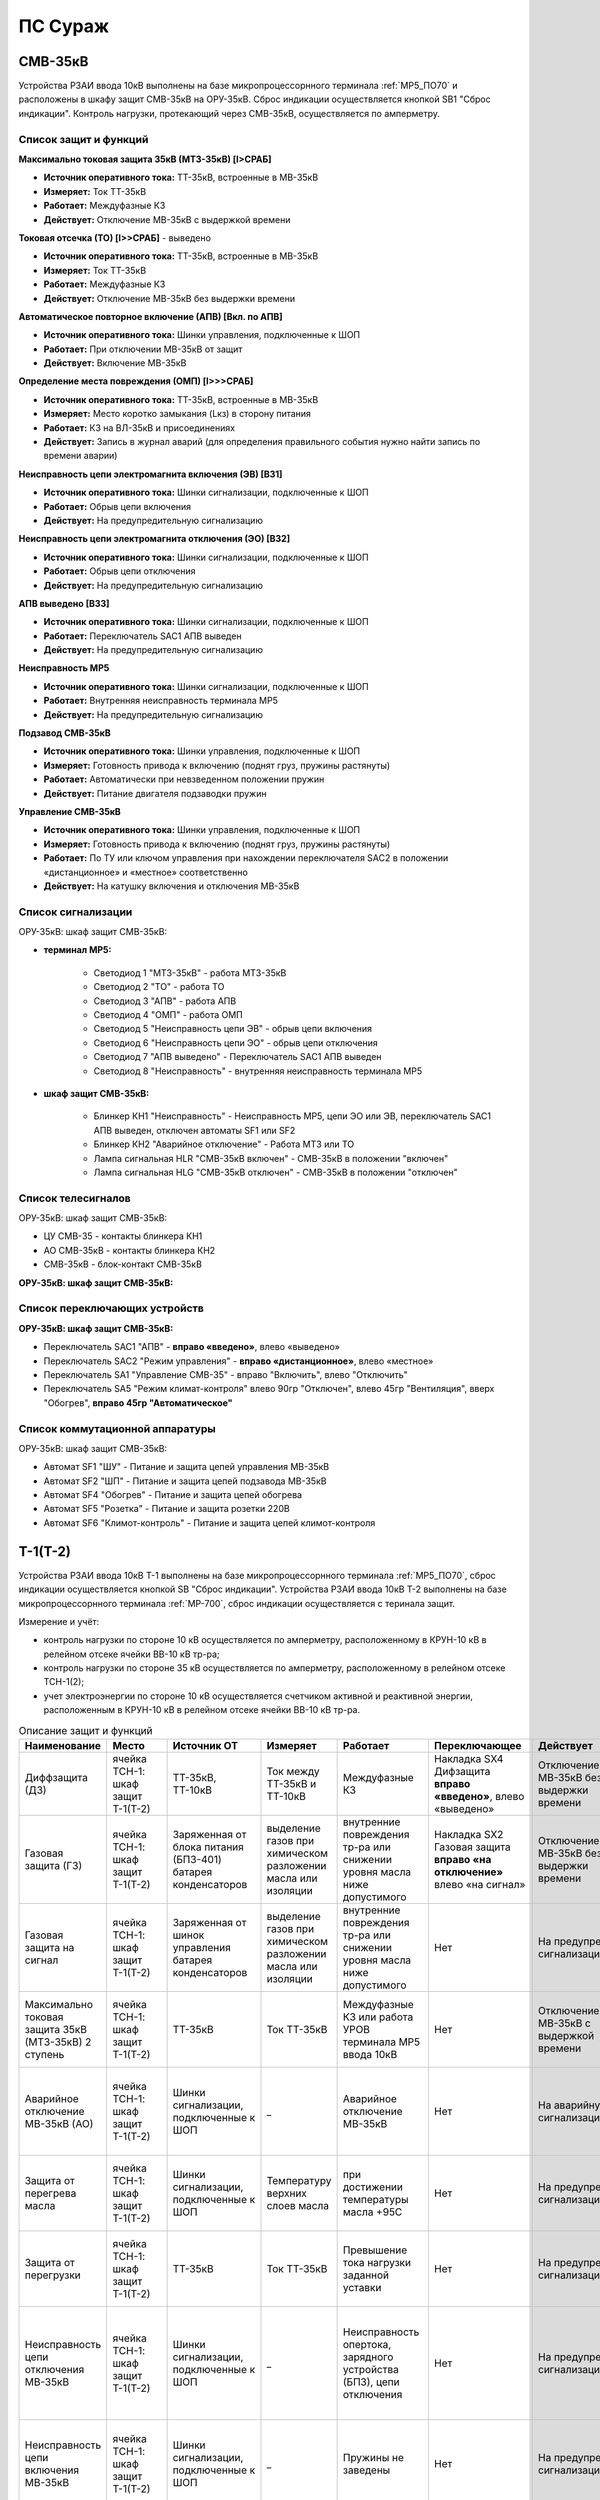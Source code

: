 ﻿ПС Сураж
===========

СМВ-35кВ
-----------

Устройства РЗАИ ввода 10кВ выполнены на базе микропроцессорнного терминала :ref:`МР5_ПО70` и расположены в шкафу защит СМВ-35кВ на ОРУ-35кВ. 
Сброс индикации осуществляется кнопкой SB1 "Сброс индикации". Контроль нагрузки, протекающий через СМВ-35кВ, осуществляется по амперметру.

Список защит и функций
......................................................

**Максимально токовая защита 35кВ (МТЗ-35кВ) [I>СРАБ]**

- **Источник оперативного тока:** ТТ-35кВ, встроенные в МВ-35кВ

- **Измеряет:** Ток ТТ-35кВ

- **Работает:** Междуфазные КЗ

- **Действует:** Отключение МВ-35кВ с выдержкой времени

**Токовая отсечка (ТО) [I>>СРАБ]** - выведено

- **Источник оперативного тока:** ТТ-35кВ, встроенные в МВ-35кВ

- **Измеряет:** Ток ТТ-35кВ

- **Работает:** Междуфазные КЗ

- **Действует:** Отключение МВ-35кВ без выдержки времени

**Автоматическое повторное включение (АПВ) [Вкл. по АПВ]** 

- **Источник оперативного тока:** Шинки управления, подключенные к ШОП

- **Работает:** При отключении МВ-35кВ от защит

- **Действует:** Включение МВ-35кВ

**Определение места повреждения (ОМП) [I>>>СРАБ]** 

- **Источник оперативного тока:** ТТ-35кВ, встроенные в МВ-35кВ

- **Измеряет:** Место коротко замыкания (Lкз) в сторону питания

- **Работает:** КЗ на ВЛ-35кВ и присоединениях

- **Действует:** Запись в журнал аварий (для определения правильного события нужно найти запись по времени аварии)

**Неисправность цепи электромагнита включения (ЭВ) [ВЗ1]** 

- **Источник оперативного тока:** Шинки сигнализации, подключенные к ШОП

- **Работает:** Обрыв цепи включения

- **Действует:** На предупредительную сигнализацию

**Неисправность цепи электромагнита отключения (ЭО) [ВЗ2]** 

- **Источник оперативного тока:** Шинки сигнализации, подключенные к ШОП

- **Работает:** Обрыв цепи отключения

- **Действует:** На предупредительную сигнализацию

**АПВ выведено [ВЗ3]** 

- **Источник оперативного тока:** Шинки сигнализации, подключенные к ШОП

- **Работает:** Переключатель SАС1 АПВ выведен

- **Действует:** На предупредительную сигнализацию

**Неисправность МР5** 

- **Источник оперативного тока:** Шинки сигнализации, подключенные к ШОП

- **Работает:** Внутренняя неисправность терминала МР5

- **Действует:** На предупредительную сигнализацию

**Подзавод СМВ-35кВ** 

- **Источник оперативного тока:** Шинки управления, подключенные к ШОП

- **Измеряет:** Готовность привода к включению (поднят груз, пружины растянуты)

- **Работает:** Автоматически при невзведенном положении пружин

- **Действует:** Питание двигателя подзаводки пружин

**Управление СМВ-35кВ** 

- **Источник оперативного тока:** Шинки управления, подключенные к ШОП

- **Измеряет:** Готовность привода к включению (поднят груз, пружины растянуты)

- **Работает:** По ТУ или ключом управления при нахождении переключателя SАС2 в положении «дистанционное» и «местное» соответственно

- **Действует:** На катушку включения и отключения МВ-35кВ 

Список сигнализации 
........................................

ОРУ-35кВ: шкаф защит СМВ-35кВ: 

- **терминал МР5:**

	- Светодиод 1 "МТЗ-35кВ" - работа МТЗ-35кВ

	- Светодиод 2 "ТО" - работа ТО

	- Светодиод 3 "АПВ" - работа АПВ

	- Светодиод 4 "ОМП" - работа ОМП

	- Светодиод 5 "Неисправность цепи ЭВ" - обрыв цепи включения

	- Светодиод 6 "Неисправность цепи ЭО" - обрыв цепи отключения

	- Светодиод 7 "АПВ выведено" - Переключатель SАС1 АПВ выведен

	- Светодиод 8 "Неисправность" - внутренняя неисправность терминала МР5

- **шкаф защит СМВ-35кВ:**

	- Блинкер КН1 "Неисправность" - Неисправность МР5, цепи ЭО или ЭВ, переключатель SАС1 АПВ выведен, отключен автоматы SF1 или SF2

	- Блинкер КН2 "Аварийное отключение" - Работа МТЗ или ТО

	- Лампа сигнальная HLR "СМВ-35кВ включен" - СМВ-35кВ в положении "включен"

	- Лампа сигнальная HLG "СМВ-35кВ отключен" - СМВ-35кВ в положении "отключен"

Список телесигналов 
........................................

ОРУ-35кВ: шкаф защит СМВ-35кВ:

- ЦУ СМВ-35 - контакты блинкера КН1

- АО СМВ-35кВ - контакты блинкера КН2

- СМВ-35кВ - блок-контакт СМВ-35кВ

**ОРУ-35кВ: шкаф защит СМВ-35кВ:**

Список переключающих устройств
........................................

**ОРУ-35кВ: шкаф защит СМВ-35кВ:**

- Переключатель SАС1 "АПВ" - **вправо «введено»**, влево «выведено»

- Переключатель SАС2 "Режим управления" - **вправо «дистанционное»**, влево «местное»

- Переключатель SА1 "Управление СМВ-35" - вправо "Включить", влево "Отключить"

- Переключатель SA5 "Режим климат-контроля" влево 90гр "Отключен", влево 45гр "Вентиляция", вверх "Обогрев", **вправо 45гр "Автоматическое"**

Список коммутационной аппаратуры
........................................

ОРУ-35кВ: шкаф защит СМВ-35кВ:

- Автомат SF1 "ШУ" - Питание и защита цепей управления МВ-35кВ

- Автомат SF2 "ШП" - Питание и защита цепей подзавода МВ-35кВ

- Автомат SF4 "Обогрев" - Питание и защита цепей обогрева

- Автомат SF5 "Розетка" - Питание и защита розетки 220В

- Автомат SF6 "Климот-контроль" - Питание и защита цепей климот-контроля

Т-1(Т-2)
-----------

Устройства РЗАИ ввода 10кВ Т-1 выполнены на базе микропроцессорнного терминала :ref:`МР5_ПО70`, сброс индикации осуществляется кнопкой SB "Сброс индикации".
Устройства РЗАИ ввода 10кВ Т-2 выполнены на базе микропроцессорнного терминала :ref:`МР-700`, сброс индикации осуществляется с теринала защит. 

Измерение и учёт:

- контроль нагрузки по стороне 10 кВ осуществляется по амперметру, расположенному в КРУН-10 кВ в релейном отсеке ячейки ВВ-10 кВ тр-ра; 

- контроль нагрузки по стороне 35 кВ осуществляется по амперметру, расположенному в релейном отсеке ТСН-1(2); 

- учет электроэнергии по стороне 10 кВ осуществляется счетчиком активной и реактивной энергии, расположенным в КРУН-10 кВ в релейном отсеке ячейки ВВ-10 кВ тр-ра.  

.. list-table:: Описание защит и функций
   :class: longtable
   :widths: 10 10 10 10 10 10 10 10 
   :header-rows: 1

   * - Наименование  
     - Место 
     - Источник ОТ
     - Измеряет
     - Работает
     - Переключающее 
     - Действует
     - Сигнализация
   * - Диффзащита (ДЗ)
     - ячейка ТСН-1: шкаф защит Т-1(Т-2)
     - ТТ-35кВ, ТТ-10кВ
     - Ток между ТТ-35кВ и ТТ-10кВ
     - Междуфазные КЗ
     - Накладка SX4 Дифзащита **вправо «введено»**, влево «выведено»
     - Отключение МВ-35кВ без выдержки времени
     - Блинкер КН1 Дифзащита, ТС: ДЗ Т1(Т2) – контакты блинкера КН1
   * - Газовая защита (ГЗ)
     - ячейка ТСН-1: шкаф защит Т-1(Т-2)
     - Заряженная от блока питания (БПЗ-401) батарея конденсаторов
     - выделение газов при химическом разложении масла или изоляции
     - внутренние повреждения тр-ра или снижении уровня масла ниже допустимого
     - Накладка SX2 Газовая защита **вправо «на отключение»** влево «на сигнал»
     - Отключение МВ-35кВ без выдержки времени
     - Блинкер КН3 Газовая защита, ТС: ГЗ.на откл Т1(Т2) – контакты блинкера КН3
   * - Газовая защита на сигнал
     - ячейка ТСН-1: шкаф защит Т-1(Т-2)
     - Заряженная от шинок управления батарея конденсаторов
     - выделение газов при химическом разложении масла или изоляции
     - внутренние повреждения тр-ра или снижении уровня масла ниже допустимого
     - Нет
     - На предупред. сигнализацию
     - Блинкер КН9 Газовая защита на сигнал, ТС: ГЗ на сигнал Т1(Т2) – контакты блинкера КН3
   * - Максимально токовая защита 35кВ (МТЗ-35кВ) 2 ступень 
     - ячейка ТСН-1: шкаф защит Т-1(Т-2)
     - ТТ-35кВ
     - Ток ТТ-35кВ
     - Междуфазные КЗ или работа УРОВ терминала МР5 ввода 10кВ
     - Нет
     - Отключение МВ-35кВ с выдержкой времени
     - Блинкер КН2 МТЗ-35кВ, ТС: МТЗ-35кВ Т1(Т2) - контакты блинкера КН2
   * - Аварийное отключение МВ-35кВ (АО)
     - ячейка ТСН-1: шкаф защит Т-1(Т-2)
     - Шинки сигнализации, подключенные к ШОП
     - _ 
     - Аварийное отключение МВ-35кВ 
     - Нет
     - На аварийную сигнализацию
     - Блинкер КН11 Аварийное отключение, ТС: АО МВ-35кВ Т1(Т2) - контакты блинкера КН11
   * - Защита от перегрева масла
     - ячейка ТСН-1: шкаф защит Т-1(Т-2)
     - Шинки сигнализации, подключенные к ШОП
     - Температуру верхних слоев масла  
     - при достижении температуры масла +95С 
     - Нет
     - На предупред. сигнализацию
     - Блинкер КН8 Перегрев, ТС: Перегрев Т1(Т2) - контакты блинкера КН8
   * - Защита от перегрузки
     - ячейка ТСН-1: шкаф защит Т-1(Т-2)
     - ТТ-35кВ
     - Ток ТТ-35кВ 
     - Превышение тока нагрузки заданной уставки 
     - Нет
     - На предупред. сигнализацию
     - Блинкер КН7 Пегрузка, ТС: Перегруз Т1(Т2) - контакты блинкера КН7
   * - Неисправность цепи отключения МВ-35кВ 
     - ячейка ТСН-1: шкаф защит Т-1(Т-2)
     - Шинки сигнализации, подключенные к ШОП
     - _ 
     - Неисправность опертока, зарядного устройства (БПЗ), цепи отключения
     - Нет
     - На предупред. сигнализацию 
     - Блинкер КН5 неисправность цепи откл.МВ-35кВ или БПЗ, ТС: Неисправность БПЗ Т1(Т2) - контакты блинкера КН5
   * - Неисправность цепи включения МВ-35кВ
     - ячейка ТСН-1: шкаф защит Т-1(Т-2)
     - Шинки сигнализации, подключенные к ШОП
     - _ 
     - Пружины не заведены
     - Нет
     - На предупред. сигнализацию
     - Блинкер КН6 пружины не заведены, ТС: привод не готов 35 Т1(Т2) - контакты блинкера КН5
   * - АВР МВ-35кВ Т-1
     - ячейка ТСН-1: шкаф защит Т-1
     - Шинки управления, подключенные к ШОП
     - Сигнал на включение с терминала МР-700 ячеки ВВ-10кВ Т-2 [ВЗ4], блокируется с выдержкой времени [ВЗ5]
     - Отключение ВВ-10кВ Т-2 от защит Т-2 или ЗМН
     - Накладка SX5 АВР-35кВ Т-1 **вправо «введено»** влево «выведено»
     - На включение МВ-35кВ Т-1
     - Блинкер КН10 АВР-35кВ Т-1
   * - Управление МВ-35кВ Т-1(Т-2)
     - ячейка ТСН-1: шкаф защит Т-1(Т-2)
     - Шинки управления, подключенные к ШОП
     - Положение МВ-35кВ  
     - По ТУ или при переводе ключа управления SA1 «КУ МВ-35»: вправо "Включить", влево "Отключить"
     - Переключатель SX3 ТУ 
     - На катушку включения и отключения МВ-35кВ  
     - Лампа сигнальная HLR "МВ-35кВ включен", HLG "МВ-35кВ ключен", ТС: МВ-35кВ Т1(Т2) - пром реле повторитель блок-контакта МВ-35кВ
   * - Подзавод МВ-35кВ Т-1(Т-2)
     - ячейка ТСН-1: шкаф защит Т-1(Т-2)
     - Шинки питания, подключенные к ТСН
     - Готовность привода к включению (поднят груз, пружины растянуты) 
     - автоматически при невзведенном положении пружин по включенному положению МВ-35кВ или при переводе накладки SX1 в положение "выведено"
     - Накладка SX1 «Блокир. от многокр.вкл.» **вправо «введено»** влево «выведено» - для обеспечения однократности включения МВ-35кВ на КЗ
     - Питание двигателя подзаводки пружин 
     - НЕТ
   * - МТЗ-10кВ [I>СРАБ]
     - ячейка ВВ-10кВ Т-1(Т-2): терминал МР5 (МР700)
     - ТТ-10кВ
     - Ток ТТ-10кВ
     - Междуфазные КЗ
     - Нет
     - Отключение ВВ-10кВ и МВ-35кВ с выдержкой времени
     - Светодиод 1 МТЗ-10кВ, ТС: МТЗ-10 Т1 - терминал МР5 реле5
   * - Отключение от защит тр-ра [ВЗ2]
     - ячейка ВВ-10кВ Т-1(Т-2): терминал МР5 (МР700)
     - Предварительно заряженная от блока питания (БПТМ-610) батарея конденсаторов
     - _
     - Газовая защита, отключенное положение МВ-35кВ
     - Нет
     - Отключение ВВ-10кВ без выдержки времени
     - Светодиод 2 Отключение от защит тр-ра
   * - Неисправность шинок питания (ШП) [ВЗ6]
     - ячейка ВВ-10кВ Т-1(Т-2): терминал МР5 (МР700)
     - Шинки сигнализации, подключенные к ШОП
     - Напряжение ШП
     - Неисправность ШП
     - Нет
     - На предупред. сигнализацию
     - Светодиод 3 Неисправность ШП
   * - Неисправность цепи отключения [ВЗ3]
     - ячейка ВВ-10кВ Т-1(Т-2): терминал МР5 (МР700)
     - Шинки сигнализации, подключенные к ШОП
     - _
     - Обрыв цепи отключения
     - Нет
     - На предупред. сигнализацию
     - Светодиод 4 Неисправность цепи отключения
   * - УРОВ [Работа УРОВ]
     - ячейка ВВ-10кВ Т-1(Т-2): терминал МР5 (МР700)
     - ТТ-35кВ
     - Ток ТТ-10кВ
     - Отказ отключения ВВ-10кВ  
     - Нет
     - На отключение МВ-35кВ с выдержкой времени
     - Светодиод 5 УРОВ
   * - Аварийное отключение ВВ-10кВ
     - ячейка ВВ-10кВ Т-1(Т-2): терминал МР5 (МР700)
     - Шинки сигнализации, подключенные к ШОП
     - _
     - Аварийное отключение ВВ-10кВ  
     - Нет
     - На аварийную сигнализацию
     - Светодиод 6 Аарийное отключение или блинкер КН3 Аварийное отключение, ТС: АО ВВ-10кВ Т1(Т2) - контакты блинкера КН3
   * - Защита минимального напряжения Т-2 (ЗМН) [U<СРАБ]
     - ячейка ВВ-10кВ Т-2: терминал МР700
     - Шинки управления, подключенные к ШОП
     - напряжение на ТСН-2 (после рубильника 0,22 кВ) и на ТН-10кВ 2с (после н/в автомата)
     - при исчезновении напряжения на ТСН-2 и на ТН-10кВ 2с 
     - Накладка SX2 ЗМН Т-2 **вправо «введено»** влево «выведено»
     - На отключение ВВ-10кВ
     - Светодиод 7 ЗМН Т-2
   * - АВР ВВ-10кВ Т-1 [ВЗ5]
     - ячейка ВВ-10кВ Т-2: терминал МР700
     - Шинки управления, подключенные к ШОП
     - Сигнал на включение с терминала МР-700 ячеки ВВ-10кВ Т-2 [ВЗ7], блокируется с выдержкой времени [ВЗ5]
     - Отключение ВВ-10кВ Т-2 от защит Т-2 или ЗМН 
     - НЕТ
     - На включение ВВ-10кВ
     - Светодиод 7 АВР-10кВ Т-1, ТС: УВРТ вкл 10 Т1 - терминал МР5 реле6 
   * - Неисправность цепи включения [ВЗ4]
     - ячейка ВВ-10кВ Т-1: терминал МР5 (МР700)
     - Шинки сигнализации, подключенные к ШОП
     - _
     - Обрыв цепи включения
     - Нет
     - На предупред. сигнализацию
     - Светодиод 8 Неисправность цепи включения
   * - МТЗ-35кВ 1 ступень
     - ячейка ВВ-10кВ Т-1(Т-2): релейный отсек
     - ТТ-10кВ
     - Ток ТТ-35кВ
     - Междуфазные КЗ
     - Нет
     - Отключение ВВ-10кВ Т-1(Т-2) с выдержкой времени
     - Блинкер КН1 МТЗ-35кВ, ТС: МТЗ-35 1ст. - контакты блинкера КН1
   * - Ускорение МТЗ-10кВ отходящих линий 10кВ[ВЗ1]
     - ячейка ВВ-10кВ Т-1(Т-2): релейный отсек
     - Оперативные цепи отходящих линий
     - Ток ТТ-10кВ
     - Междуфазные КЗ
     - Переключатель (накладка) SА3(SX3) Каскад **вправо «введено»** влево «выведено»
     - Отключение ВВ-10кВ отходящих линий с выдержкой времени, на которых есть пуск защит (каскад)
     - Блинкер КН2 Каскад, ТС: КАСКАД Т1(Т2) - контакты блинкера КН2
   * - Неисправность 
     - ячейка ВВ-10кВ Т-1(Т-2): релейный отсек
     - Шинки сигнализации, подключенные к ШОП
     - _
     - Неисправность МР5, отключен автомат SF2 "ШП", работа ВЗ3 или ВЗ4
     - Нет
     - На предупред. сигнализацию
     - Блинкер КН4 Неисправность, ТС: ЦУ ВВ-10 Т1(Т2) - контакты блинкера КН4
   * - Управление ВВ-10кВ Т-1(Т-2)
     - ячейка ВВ-10кВ Т-1(Т-2): релейный отсек
     - Шинки управления, подключенные к ШОП
     - Положение ВВ-10кВ  
     - От дистанционного пульта управления розетками управления: "Включить", "Отключить"
     - Переключатель SА1 Режим управления **вправо «дистанционное»** влево «местное»
     - На катушку включения и отключения ВВ-10кВ соответственно 
     - Светодиоды МР5(МР-700) или механический указатель в приводе ВВ-10кВ, ТС: ВВ-10кВ Т1(Т2) - блок-контакт ВВ-10кВ
   * - Определение места повреждения [I>>>СРАБ]
     - ячейка ВВ-10кВ Т-1(Т-2): терминал МР5 (МР700)
     - Шинки управления, подключенные к ШОП
     - Место коротко замыкания  
     - При КЗ на ВЛ-10кВ
     - НЕТ
     - Запись в журнал аварий 
     - Светодиод журнал аварий

.. list-table:: Коммутационные аппараты
   :class: longtable
   :widths: 30 30 30 30 30 
   :header-rows: 1

   * - Обозначение по схеме 
     - Наименование
     - Место установки
     - Нормальное положение
     - Назаначение
   * - автомат SF1
     - ШУ
     - КРУН-10кВ ячейка ВВ-10кВ Т-1(2)
     - Включен
     - Питание и защита цепей управления ВВ-10кВ Т1(2) и БПТМ-610
   * - автомат SF2
     - ШП
     - КРУН-10кВ ячейка ВВ-10кВ Т-1(2)
     - Включен
     - Питание и защита цепи соленоида включения ВВ-10кВ
   * - автомат SF1
     - ШУ МВ-35кВ Т-1(2)
     - КРУН-10кВ ячейка ТСН-1(2): шкаф защит Т-1(2)
     - Включен
     - Питание и защита цепей управления МВ-35кВ и защит Т-1(2)
   * - автомат SF
     - U от ТСН-2
     - КРУН-10кВ ячейка ТСН-2
     - Включен
     - Питание и защита цепей управления МВ-35кВ и защит Т-1(2)
   * - Блок испытательный SG1
     - Цепи тока учета электроэнерги
     - КРУН-10кВ ячейка ВВ-10кВ Т-1(2)
     - Вставлен
     - Питание токовых цепей учёта электроэнергии и изменрений ВВ-10кВ Т-1(2)
   * - Блок испытательный SG2
     - Цепи напряжения учета электроэнерги
     - КРУН-10кВ ячейка ВВ-10кВ Т-1(2)
     - Вставлен
     - Питание цепей напряжения учёта ВВ-10кВ Т-1(2)   

СВВ-10кВ 
---------------------

Устройства РЗАИ СВВ-10кВ выполнены на электромеханической базе. 
Контроль нагрузки на линии осуществляется по амперметру, расположенному на релейной панели релейного отсека ячейки ВВ-10кВ. 

.. list-table:: Описание защит и функций
   :class: longtable
   :widths: 10 10 10 10 10 10 10 10 
   :header-rows: 1

   * - Наименование  
     - Место 
     - Источник ОТ
     - Измеряет
     - Работает
     - Переключающее 
     - Действует
     - Сигнализация
   * - Максимально токовая защита (МТЗ) 
     - ячейка СВВ-10кВ 
     - ТТ-10кВ
     - Ток ТТ-10кВ
     - Междуфазные КЗ
     - Нет
     - Отключение ВВ-10кВ с выдержкой времени
     - Блинкер КН1 МТЗ, ТС: МТЗ СВВ-10 - контакты блинкера КН1
   * - Аварийное отключение (АО)
     - ячейка СВВ-10кВ 
     - Шинки сигнализации, подключенные к ШОП
     - _ 
     - Аварийное отключение ВВ-10кВ 
     - Нет
     - На аварийную сигнализацию
     - Блинкер КН3 Аварийное отключение, ТС: АО СВВ-10 - контакты блинкера КН3
   * - Неисправность 
     - ячейка СВВ-10кВ  
     - Шинки сигнализации, подключенные к ШОП
     - _ 
     - Отключен автомат SF1 ШУ  
     - Нет
     - На предупредительную сигнализацию
     - Блинкер КН4 Отключен автомат, ТС: ЦУ СВВ-10 - контакты блинкера КН4
   * - Управление СВВ-10кВ 
     - ячейка СВВ-10кВ 
     - Шинки управления, подключенные к ШОП
     - Положение ВВ-10кВ  
     - От дистанционного пульта управления на розетки управления: "Включить", "Отключить"
     - Переключатель SX1 ТУ
     - На катушку включения и отключения ВВ-10кВ соответственно 
     - Механический указатель в приводе ВВ-10кВ, ТС: СВВ-10кВ - блок-контакт ВВ-10кВ

.. list-table:: Коммутационные аппараты
   :widths: 30 30 30 30 30 
   :header-rows: 1

   * - Обозначение по схеме 
     - Наименование
     - Место установки
     - Нормальное положение
     - Назаначение
   * - автомат SF1
     - ШУ
     - КРУН-10кВ ячейка СВВ-10кВ 
     - Включен
     - Питание и защита цепей управления СВВ-10кВ 
   * - автомат SF2
     - ШП
     - КРУН-10кВ ячейка СВВ-10кВ 
     - Включен
     - Питание и защита цепи соленоида включения СВВ-10кВ

ВВ-10кВ линии 10кВ
---------------------

Устройства РЗАИ ВВ-10кВ отходящей линии выполнены на электромеханической базе. Измерение и учёт:

- контроль нагрузки на линии осуществляется по амперметру, расположенному на релейной панели релейного отсека ячейки ВВ-10кВ; 

- учет электроэнергии осуществляется электросчетчиком, расположенным в релейном отсеке ячейки ВВ-10кВ. 

.. list-table:: Описание защит и функций
   :class: longtable
   :widths: 10 10 10 10 10 10 10 10 
   :header-rows: 1

   * - Наименование  
     - Место 
     - Источник ОТ
     - Измеряет
     - Работает
     - Переключающее 
     - Действует
     - Сигнализация
   * - Токовая отсечка (ТО) 
     - ячейка ВВ-10кВ линии 10кВ релейный отсек 
     - ТТ-10кВ
     - Ток ТТ-10кВ
     - Междуфазные КЗ
     - Нет
     - Отключение ВВ-10кВ без выдержки времени
     - Блинкер КН1 ТО, ТС: ТО Ф - контакты блинкера КН1
   * - Максимально токовая защита (МТЗ) 
     - ячейка ВВ-10кВ линии 10кВ релейный отсек
     - ТТ-10кВ
     - Ток ТТ-10кВ
     - Междуфазные КЗ
     - Нет
     - Отключение ВВ-10кВ с выдержкой времени
     - Блинкер КН2 МТЗ, ТС: МТЗ Ф - контакты блинкера КН2
   * - Автоматическое повторное включение (АПВ) 
     - ячейка ВВ-10кВ линии 10кВ релейный отсек 
     - Шинки управления, подключенные к ШОП
     - _
     - Отключение ВВ-10кВ от защит (блокируется 10с после включения)
     - Переключатель SX2 АПВ **вправо «введено»**, влево «выведено»
     - Включение ВВ-10кВ 
     - Блинкер КН3 АПВ, ТС: АПВ Ф - контакты блинкера КН3
   * - Аварийное отключение (АО)
     - ячейка ВВ-10кВ линии 10кВ релейный отсек 
     - Шинки сигнализации, подключенные к ШОП
     - _ 
     - Аварийное отключение ВВ-10кВ 
     - Нет
     - На аварийную сигнализацию
     - Блинкер КН4 Аварийное отключение, ТС: АО Ф - контакты блинкера КН4
   * - Неисправность 
     - ячейка ВВ-10кВ линии 10кВ релейный отсек 
     - Шинки сигнализации, подключенные к ШОП
     - _ 
     - Отключен автомат SF1 ШУ или SF2 ШП 
     - Нет
     - На предупредительную сигнализацию
     - Блинкер КН5 Неисправность ЦУ, ТС: ЦУ Ф - контакты блинкера КН5
   * - Управление ВВ-10кВ отходящей линии 10кВ
     - ячейка ВВ-10кВ отходящей линии 10кВ
     - Шинки управления, подключенные к ШОП
     - Положение ВВ-10кВ  
     - От дистанционного пульта управления на розетки управления: "Включить", "Отключить"
     - переключатель SX1 ТУ
     - На катушку включения и отключения ВВ-10кВ соответственно 
     - Механический указатель в приводе ВВ-10кВ, ТС: ВВ-10кВ Ф - блок-контакт ВВ-10кВ

**Отыскание присоединения 10кВ с замыканием на «землю».** 

На отходящей линии 10кВ, имеющей замыкание на «землю», ток нулевой последовательности имеет наибольшее значение. 
Для измерения величин токов нулевой последовательности в отсеках ТТ-10кВ отходящих линий 10кВ установлены трансформаторы тока нулевой последовательности (далее ТТНП). 
Выход ТТНП подключен к аппаратуре телеизмерения, посредством которой на мнемосхеме подстанции у диспетчера отображаются текущие величины токов нулевой последовательности 
по всем отходящим линиям. Для определения отходящей линии с замыканием на «землю» диспетчеру необходимо опросить текущие значения токов нулевой последовательности всех отходящих линий 
и выбрать из них наибольшее. Выбранное присоединение и будет иметь замыкание на «землю».


.. list-table:: Коммутационные аппараты
   :widths: 30 30 30 30 30 
   :header-rows: 1

   * - Обозначение по схеме 
     - Наименование
     - Место установки
     - Нормальное положение
     - Назаначение
   * - автомат SF1
     - ШУ
     - КРУН-10кВ ячейка ВВ-10кВ линии 10кВ релейный отсек
     - Включен
     - Питание и защита цепей управления ВВ-10кВ линии 10кВ
   * - автомат SF2
     - ШП
     - КРУН-10кВ ячейка ВВ-10кВ линии 10кВ релейный отсек
     - Включен
     - Питание и защита цепи соленоида включения ВВ-10кВ

ТН-10кВ 1(2)с
--------------

Устройства РЗАИ ТН-10кВ 1(2)с выполнены на электромеханической базе. ТН-10кВ предназанчен для:
- изолирования измерительных приборов и реле от цепей высокого напряжения;
- уменьшения напряжение до величин удобных для измерения;
- контроля напряжения на шинах 10 кВ: осуществляется по киловольтметрам, расположенным на релейном отсеке ячейки ТН;
- питания цепей учета электроэнергии.

При выводе из работы ТН-10кВ 1(2)с для работы счетчиков электроэнергии на секции выведенного ТН-10кВ 1(2)с предусмотрено секционирование цепей напряжения 10кВ. 
Для этого необходимо в релейном отсеке СР-10кВ установить крышку блока БИ-1 «Секционирование цепей напряжения ТН-10кВ». 
Перед этим проверить отключённое положение автомата на тележке ТН-10кВ и отсоединённое положение разъёма тележки от релейного отсека для исключения подачи напряжения обратной трансформации. 
Далее по киловольтметру в релейном отсеке ТН-10кВ 1(2)с проверить наличие напряжения на цепях учета.  

.. list-table:: Описание защит и функций
   :class: longtable
   :widths: 10 10 10 10 10 10 10 10 10
   :header-rows: 1

   * - Наименование  
     - Место 
     - Источник ОТ
     - Измеряет
     - Работает
     - Переключающее 
     - Действует
     - Сигнализация
   * - Земля в сети 10кВ
     - ячейка ТН-10кВ 1(2)с релейный отсек 
     - Шинки сигнализации, подключенные к ШОП
     - _
     - Замыкание на землю в сети 10кВ
     - НЕТ
     - Предупред. сигнализацию
     - Блинкер КН1 Земля в сети 10кВ, ТС: Земля-10 1(2)с
   * - Неисправность ТН-10кВ
     - ячейка ТН-10кВ 1(2)с релейный отсек 
     - Шинки сигнализации, подключенные к ШОП
     - _
     - Отключен автомат SF1, снижение напряжения или появление несимметрии 
     - НЕТ
     - Предупред. сигнализацию
     - Блинкер КН2 Неисправность ТН-10кВ, ТС: Неисправность ТН1(2)

.. list-table:: Коммутационные аппараты
   :widths: 30 30 30 30 30 
   :header-rows: 1

   * - Обозначение по схеме 
     - Наименование
     - Место установки
     - Нормальное положение
     - Назаначение
   * - автомат SF
     - Цепи напряжения
     - КРУН-10кВ ячейка ТН-10кВ 1(2)с релейный отсек
     - Включен
     - Питание и защита цепей напряжени ТН-10кВ 1(2)с
   * - Блок испытательный БИ-1
     - Секционнирование цепей напряжения ТН-10кВ
     - КРУН-10кВ ячейка СР-10кВ релейный отсек
     - Крышка снята
     - Секционнирование цепей напряжения 10кВ 1 и 2с

Центральная сигнализация 
-------------------------

При посещении подстанции ключ режима SA «Режим ЦС» необходимо переводить в положение «ПС» (ТС: ЦС на ПС - контакты ключа SA), при убытии с подстанции ключ переводить в положение «РДС». 
Режим «ПС» отличается от режима «РДС» включением звуковой сигнализации и возможностью опробования сигнализации и съёма сигнала. 
**Для опробования работы предупредительного сигнала кнопку SB2 «Кнопка опробования предупредительной сигнализации» необходимо держать девять секунд**
 
.. list-table:: Описание защит и функций
   :widths: 10 10 10 10 10 10 10 10 
   :header-rows: 1

   * - Наименование  
     - Место 
     - Источник ОТ
     - Измеряет
     - Работает
     - Переключающее 
     - Действует
     - Сигнализация
   * - Аварийная сигнализация 
     - ячейка ПК-10кВ ТСН-1 релейный отсек 
     - Шинки сигнализации, подключенные к ШОП
     - Аварийный сигнал
     - Аварийное отключение выключателей или опробование кнопрой SB1 «Кнопка опробования аварийной сигнализации» 
     - Ключ SA «Режим ЦС» **вверх "РДС"**, влево "ПС" 
     - На звонок при положении ключа SA «Режим ЦС» на "ПС"
     - Блинкер КН1 «Аварийная сигнализация», ТС: Авария  - контакты блинкера КН1
   * - Предупред. сигнализация 
     - ячейка ПК-10кВ ТСН-1 релейный отсек 
     - Шинки сигнализации, подключенные к ШОП
     - Предупред. сигнал
     - Ненормальный режим работы оборудования или устройств РЗА или опробование кнопрой SB2 «Кнопка опробования предупредительной сигнализации» 
     - Ключ SA «Режим ЦС» **вверх "РДС"**, влево "ПС" 
     - На звонок при положении ключа SA «Режим ЦС» на "ПС"
     - Блинкер КН2 «Предупред. сигнализация», ТС: Предупр.  - контакты блинкера КН2 
   
Оперативный ток 
-----------------

Трансформаторы собственных нужд предназначены для питания цепей защит, автоматики, управления, цепей обогрева, освещения и т. д.
Учет электроэнергии, потребленной на собственные нужды, осуществляется с помощью электросчетчика, размещенного на двери шкафа ТСН-1 в КРУН-10кВ. 
При коротких замыканиях на шинах 0.4 кВ работают защиты (электромагнитная, тепловая), встроенные в автоматы 0,22кВ ТСН-1 и ТСН-2.
Шины собственных нужд при наличии напряжения от ТСН-1 и ТСН-2 питаются от ТСН-2. При пропадании напряжения от ТСН-2 схема АВР СН автоматически, при помощи контакторов, 
переключает питание шин собственных нужд на ТСН-1. При появлении напряжения от ТСН-2 схема АВР СН автоматически возвращает питание шин собственных нужд на ТСН-2.

Шинки управления, сигнализации и аппаратура телемеханики питаются от шинок обеспеченного питания (далее - ШОП). ШОП получают питание от схемы АВР с двумя 
источниками: от шин собственных нужд (через разделительный трансформатор 220/220 В) и от ТН-35кВ 1с (через повышающий трансформатор 100/220 В) с приоритетом питания от шин собственных нужд.
В релейном отсеке ПК ТСН-1 установлен вольтметр для контроля напряжения на собственных нуждах и ШОП. 


.. list-table:: Описание защит и функций
   :class: longtable
   :widths: 10 10 10 10 10 10 10 10 
   :header-rows: 1

   * - Наименование  
     - Место 
     - Источник ОТ
     - Измеряет
     - Работает
     - Переключающее 
     - Действует
     - Сигнализация
   * - Неисправность ШОП (ТО) 
     - ячейка ПК-10кВ ТСН-1 релейный отсек 
     - Шинки сигнализации, подключенные к ШОП
     - _
     - Отсутствие напряжение на ШОП или "земля" в цепях ШОП
     - Нет
     - На предупредительную сигнализацию
     - Блинкер КН3 Неисправность ШОП, ТС: Неисправность ШОП - контакты блинкера КН3
   * - Земля СН
     - ячейка ПК-10кВ ТСН-1 релейный отсек 
     - Шинки сигнализации, подключенные к ШОП
     - _
     - "Земля" в цепях собственных нужд 
     - Нет
     - На предупредительную сигнализацию
     - Блинкер КН4 Земля СН, ТС: Земля СН - контакты блинкера КН4
   * - Питание ШУ от ТН-35кВ 1с
     - ячейка ПК-10кВ ТСН-1 релейный отсек 
     - _
     - _
     - исчезновение напряжения на ТСН 
     - Нет
     - Питание ШУ
     - ТС: Питание ШОП от ТН-35кВ - контакты контактора КМ
     
.. list-table:: Коммутационные аппараты
   :widths: 30 30 30 30 30 
   :header-rows: 1

   * - Обозначение по схеме 
     - Наименование
     - Место установки
     - Нормальное положение
     - Назаначение
   * - автомат SF1
     - ШУ
     - ячейка ПК-10кВ ТСН-1 реленый отсек
     - Включен
     - Питание и защита шинок управления 
   * - автомат SF2
     - ШС
     - ячейка ПК-10кВ ТСН-1 реленый отсек
     - Включен
     - Питание и защита шинок сигнализации
   * - автомат АВ
     - Цепи напряжения ТН-35кВ
     - Шкаф ТН-35кВ 1с
     - Включён
     - Питание и защита шинок управления
   